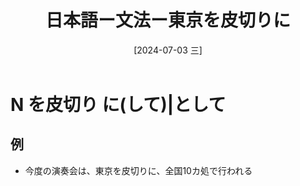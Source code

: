 :PROPERTIES:
:ID:       b4139872-8491-4957-b09a-41826e1ec0ad
:END:
#+title: 日本語ー文法ー東京を皮切りに
#+filetags: :日本語:
#+date: [2024-07-03 三]
#+last_modified: [2024-07-05 五 23:23]
* N を皮切り に(して)|として 
** 例
- 今度の演奏会は、東京を皮切りに、全国10カ処で行われる

